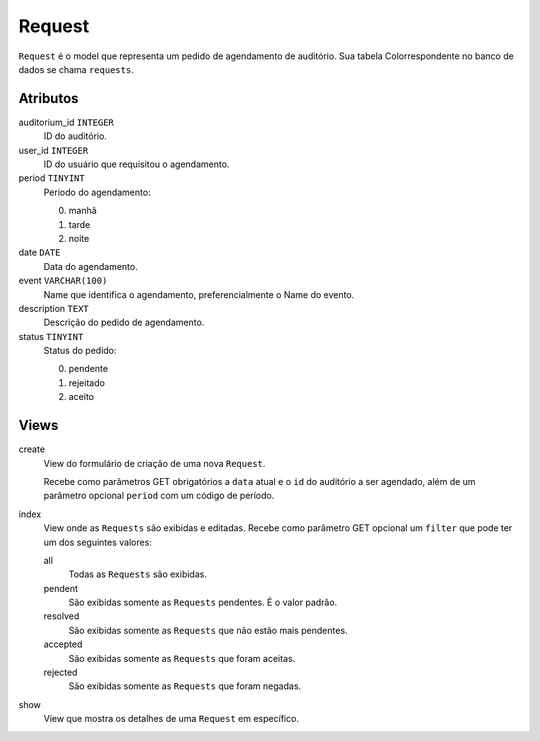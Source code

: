Request
=======

``Request`` é o model que representa um pedido de agendamento de auditório.
Sua tabela Colorrespondente no banco de dados se chama ``requests``.

Atributos
---------

auditorium_id ``INTEGER``
  ID do auditório.

user_id ``INTEGER``
  ID do usuário que requisitou o agendamento.

period ``TINYINT``
  Período do agendamento:

  0. manhã
  1. tarde
  2. noite

date ``DATE``
  Data do agendamento.

event ``VARCHAR(100)``
  Name que identifica o agendamento, preferencialmente o Name do
  evento.

description ``TEXT``
  Descrição do pedido de agendamento.

status ``TINYINT``
  Status do pedido:

  0. pendente
  1. rejeitado
  2. aceito

Views
-----

create
  View do formulário de criação de uma nova ``Request``.

  Recebe como parâmetros GET obrigatórios a ``data`` atual e o ``id`` do auditório
  a ser agendado, além de um parâmetro opcional ``period`` com um código de período.

index
  View onde as ``Requests`` são exibidas e editadas. Recebe como parâmetro GET
  opcional um ``filter`` que pode ter um dos seguintes valores:

  all
    Todas as ``Requests`` são exibidas.

  pendent
    São exibidas somente as ``Requests`` pendentes. É o valor padrão.

  resolved
    São exibidas somente as ``Requests`` que não estão mais pendentes.

  accepted
    São exibidas somente as ``Requests`` que foram aceitas.

  rejected
    São exibidas somente as ``Requests`` que foram negadas.

show
  View que mostra os detalhes de uma ``Request`` em específico.
